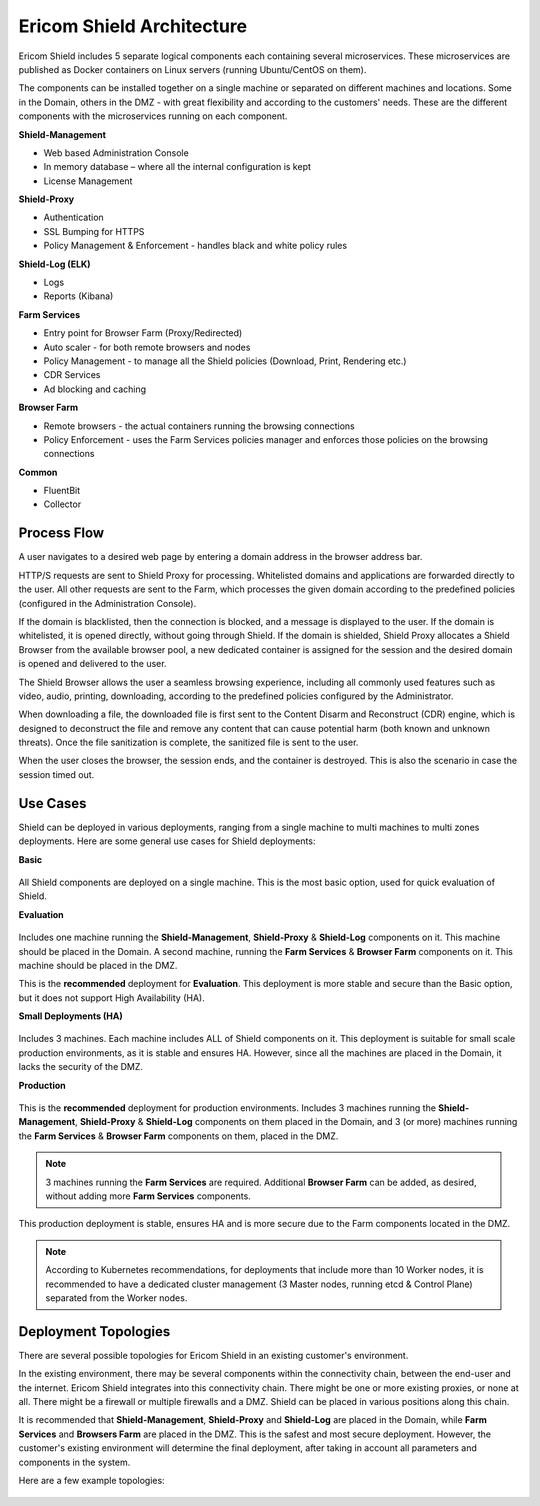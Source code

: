 **************************
Ericom Shield Architecture 
**************************

.. figure:: images/architecture_f1.png	
	:scale: 55%
	:align: center

Ericom Shield includes 5 separate logical components each containing several microservices. These microservices are published as 
Docker containers on Linux servers (running Ubuntu/CentOS on them).

The components can be installed together on a single machine or separated on different machines and locations. Some in the Domain, 
others in the DMZ - with great flexibility and according to the customers' needs.
These are the different components with the microservices running on each component.

**Shield-Management**

*	Web based Administration Console
*	In memory database – where all the internal configuration is kept
*	License Management

**Shield-Proxy**

*	Authentication
*	SSL Bumping for HTTPS
*	Policy Management & Enforcement - handles black and white policy rules

**Shield-Log (ELK)**

*	Logs
*	Reports (Kibana)

**Farm Services**

*	Entry point for Browser Farm (Proxy/Redirected)
*	Auto scaler - for both remote browsers and nodes
*	Policy Management - to manage all the Shield policies (Download, Print, Rendering etc.) 
*	CDR Services
*	Ad blocking and caching

**Browser Farm**

*	Remote browsers - the actual containers running the browsing connections
*	Policy Enforcement - uses the Farm Services policies manager and enforces those policies on the browsing connections  

**Common**

*	FluentBit
*	Collector

Process Flow
============	
	
A user navigates to a desired web page by entering a domain address in the browser address bar.

HTTP/S requests are sent to Shield Proxy for processing. Whitelisted domains and applications are forwarded directly to the user. 
All other requests are sent to the Farm, which processes the given domain according to the predefined policies (configured in the Administration Console). 

If the domain is blacklisted, then the connection is blocked, and a message is displayed to the user. If the domain is whitelisted, it is opened directly, without going through Shield. If the domain is shielded, Shield Proxy allocates a Shield Browser from the available browser pool, a new dedicated container is assigned for the session and the desired domain is opened and delivered to the user.

The Shield Browser allows the user a seamless browsing experience, including all commonly used features such as video, audio, printing, downloading, according to the predefined policies configured by the Administrator.  

When downloading a file, the downloaded file is first sent to the Content Disarm and Reconstruct (CDR) engine, which is designed to deconstruct the file and remove any content that can cause potential harm (both known and unknown threats). Once the file sanitization is complete, the sanitized file is sent to the user.

When the user closes the browser, the session ends, and the container is destroyed. This is also the scenario in case the session timed out.

Use Cases
=========

Shield can be deployed in various deployments, ranging from a single machine to multi machines to multi zones deployments.
Here are some general use cases for Shield deployments:

**Basic**

.. figure:: images/basic.png
	:scale: 75%
	:align: center

All Shield components are deployed on a single machine. 
This is the most basic option, used for quick evaluation of Shield. 

**Evaluation**

.. figure:: images/evaluation.png
	:scale: 75%
	:align: center

Includes one machine running the **Shield-Management**, **Shield-Proxy** & **Shield-Log** components on it. This machine should be 
placed in the Domain. A second machine, running the **Farm Services** & **Browser Farm** components on it. This machine should 
be placed in the DMZ.

This is the **recommended** deployment for **Evaluation**. 
This deployment is more stable and secure than the Basic option, but it does not support High Availability (HA).

**Small Deployments (HA)**

.. figure:: images/smalldeployment.png
	:scale: 55%
	:align: center

Includes 3 machines. Each machine includes ALL of Shield components on it. 
This deployment is suitable for small scale production environments, as it is stable and ensures HA. 
However, since all the machines are placed in the Domain, it lacks the security of the DMZ.

**Production**

.. figure:: images/production.png
	:scale: 55%
	:align: center

This is the **recommended** deployment for production environments. 
Includes 3 machines running the **Shield-Management**, **Shield-Proxy** & **Shield-Log** components on them placed in the Domain, 
and 3 (or more) machines running the **Farm Services** & **Browser Farm** components on them, placed in the DMZ.

.. note:: 3 machines running the **Farm Services** are required. Additional **Browser Farm** can be added, as desired, without adding more **Farm Services** components.

This production deployment is stable, ensures HA and is more secure due to the Farm components located in the DMZ.

.. note:: According to Kubernetes recommendations, for deployments that include more than 10 Worker nodes, it is recommended to have a dedicated cluster management (3 Master nodes, running etcd & Control Plane) separated from the Worker nodes.

Deployment Topologies
=====================

There are several possible topologies for Ericom Shield in an existing customer's environment.

In the existing environment, there may be several components within the connectivity chain, between the end-user and 
the internet. Ericom Shield integrates into this connectivity chain.
There might be one or more existing proxies, or none at all. There might be a firewall or multiple firewalls and a DMZ.  
Shield can be placed in various positions along this chain. 

It is recommended that **Shield-Management**, **Shield-Proxy** and **Shield-Log** are placed in the Domain, while **Farm Services** and **Browsers Farm** are placed in the DMZ.
This is the safest and most secure deployment. 
However, the customer's existing environment will determine the final deployment, after taking in account all parameters and components in the system. 

Here are a few example topologies:

.. figure:: images/topologies.png
	:scale: 55%
	:align: center

